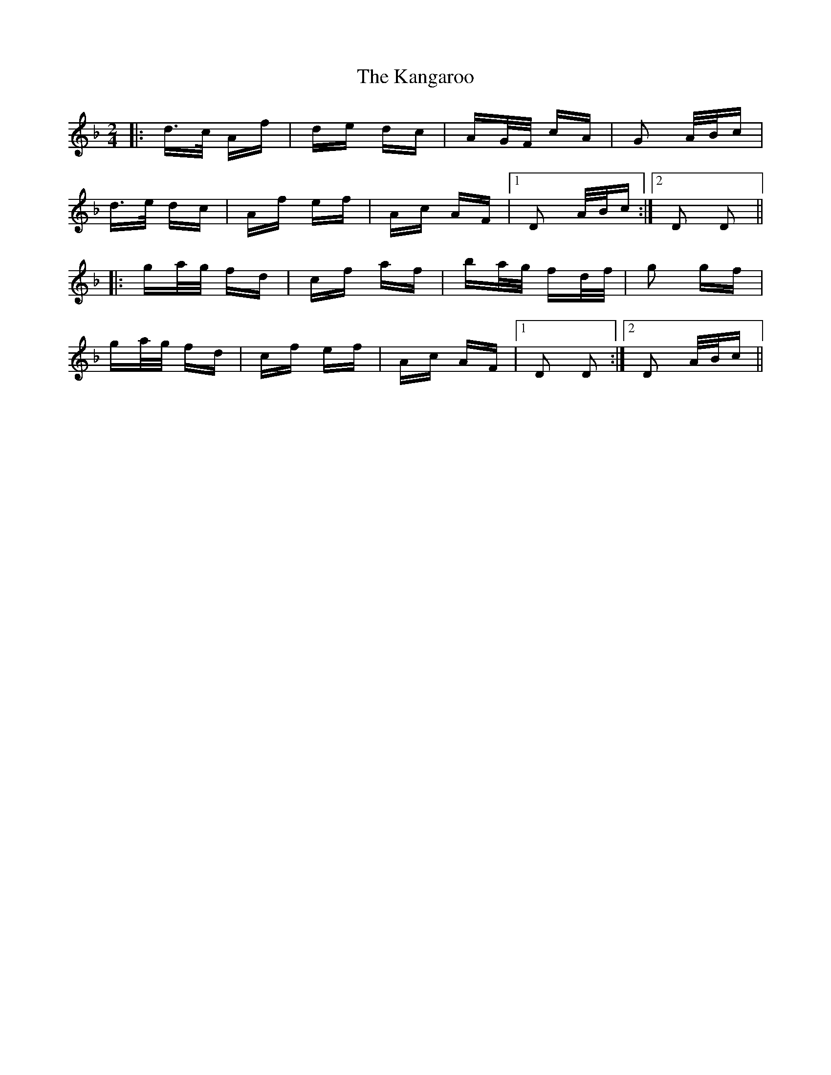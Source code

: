 X: 21102
T: Kangaroo, The
R: polka
M: 2/4
K: Dminor
|:d>c Af|de dc|AG/F/ cA|G2 A/B/c|
d>e dc|Af ef|Ac AF|1 D2 A/B/c:|2 D2 D2||
|:ga/g/ fd|cf af|ba/g/ fd/f/|g2 gf|
ga/g/ fd|cf ef|Ac AF|1 D2 D2:|2 D2 A/B/c||

